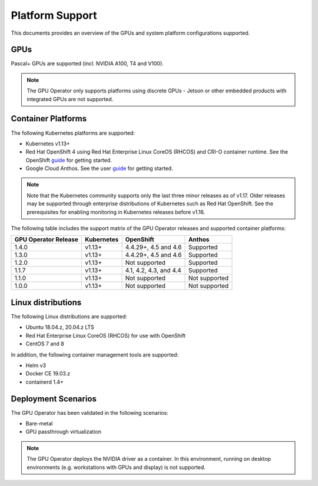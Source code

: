 .. Date: July 30 2020
.. Author: pramarao

.. _operator-platform-support:

****************
Platform Support
****************
This documents provides an overview of the GPUs and system platform configurations supported.

GPUs
----
Pascal+ GPUs are supported (incl. NVIDIA A100, T4 and V100). 

.. note:: 

   The GPU Operator only supports platforms using discrete GPUs - Jetson or other embedded products with integrated GPUs are not supported. 

Container Platforms
-------------------
The following Kubernetes platforms are supported:

* Kubernetes v1.13+
* Red Hat OpenShift 4 using Red Hat Enterprise Linux CoreOS (RHCOS) and CRI-O container runtime. See 
  the OpenShift `guide <https://docs.nvidia.com/datacenter/kubernetes/openshift-on-gpu-install-guide/index.html>`_ for getting started.
* Google Cloud Anthos. See the user `guide <https://docs.nvidia.com/datacenter/cloud-native/kubernetes/anthos-guide.html>`_ for getting started.

.. note::
   Note that the Kubernetes community supports only the last three minor releases as of v1.17. Older releases 
   may be supported through enterprise distributions of Kubernetes such as Red Hat OpenShift. See the prerequisites 
   for enabling monitoring in Kubernetes releases before v1.16.

The following table includes the support matrix of the GPU Operator releases and supported container platforms:

+--------------------------+---------------+------------------------+----------------+
| GPU Operator Release     | Kubernetes    | OpenShift              | Anthos         |
+==========================+===============+========================+================+
| 1.4.0                    | v1.13+        | 4.4.29+, 4.5 and 4.6   | Supported      |
+--------------------------+---------------+------------------------+----------------+
| 1.3.0                    | v1.13+        | 4.4.29+, 4.5 and 4.6   | Supported      |
+--------------------------+---------------+------------------------+----------------+
| 1.2.0                    | v1.13+        | Not supported          | Supported      |
+--------------------------+---------------+------------------------+----------------+
| 1.1.7                    | v1.13+        | 4.1, 4.2, 4.3, and 4.4 | Supported      |
+--------------------------+---------------+------------------------+----------------+
| 1.1.0                    | v1.13+        | Not supported          | Not supported  |
+--------------------------+---------------+------------------------+----------------+
| 1.0.0                    | v1.13+        | Not supported          | Not supported  |
+--------------------------+---------------+------------------------+----------------+


Linux distributions
-------------------
The following Linux distributions are supported:

* Ubuntu 18.04.z, 20.04.z LTS
* Red Hat Enterprise Linux CoreOS (RHCOS) for use with OpenShift
* CentOS 7 and 8

In addition, the following container management tools are supported:

* Helm v3
* Docker CE 19.03.z
* containerd 1.4+

.. .. note::
..   Note that the GA has been validated with the 4.15 LTS kernel. When using the HWE kernel (e.g. v5.3), there are additional prerequisites before deploying the operator.

Deployment Scenarios
--------------------
The GPU Operator has been validated in the following scenarios:

* Bare-metal
* GPU passthrough virtualization

.. note::
   The GPU Operator deploys the NVIDIA driver as a container. In this environment, running on desktop environments (e.g. workstations with GPUs and display) is not 
   supported.

